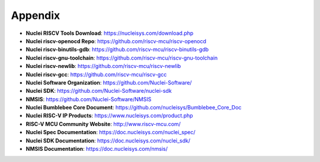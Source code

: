 .. _appendix:

Appendix
========

* **Nuclei RISCV Tools Download**: https://nucleisys.com/download.php

* **Nuclei riscv-openocd Repo**: https://github.com/riscv-mcu/riscv-openocd

* **Nuclei riscv-binutils-gdb**: https://github.com/riscv-mcu/riscv-binutils-gdb

* **Nuclei riscv-gnu-toolchain**: https://github.com/riscv-mcu/riscv-gnu-toolchain

* **Nuclei riscv-newlib**: https://github.com/riscv-mcu/riscv-newlib

* **Nuclei riscv-gcc**: https://github.com/riscv-mcu/riscv-gcc

* **Nuclei Software Organization**: https://github.com/Nuclei-Software/

* **Nuclei SDK**: https://github.com/Nuclei-Software/nuclei-sdk

* **NMSIS**: https://github.com/Nuclei-Software/NMSIS

* **Nuclei Bumblebee Core Document**: https://github.com/nucleisys/Bumblebee_Core_Doc

* **Nuclei RISC-V IP Products**: https://www.nucleisys.com/product.php

* **RISC-V MCU Community Website**: http://www.riscv-mcu.com/

* **Nuclei Spec Documentation**: https://doc.nucleisys.com/nuclei_spec/

* **Nuclei SDK Documentation**: https://doc.nucleisys.com/nuclei_sdk/

* **NMSIS Documentation**: https://doc.nucleisys.com/nmsis/

